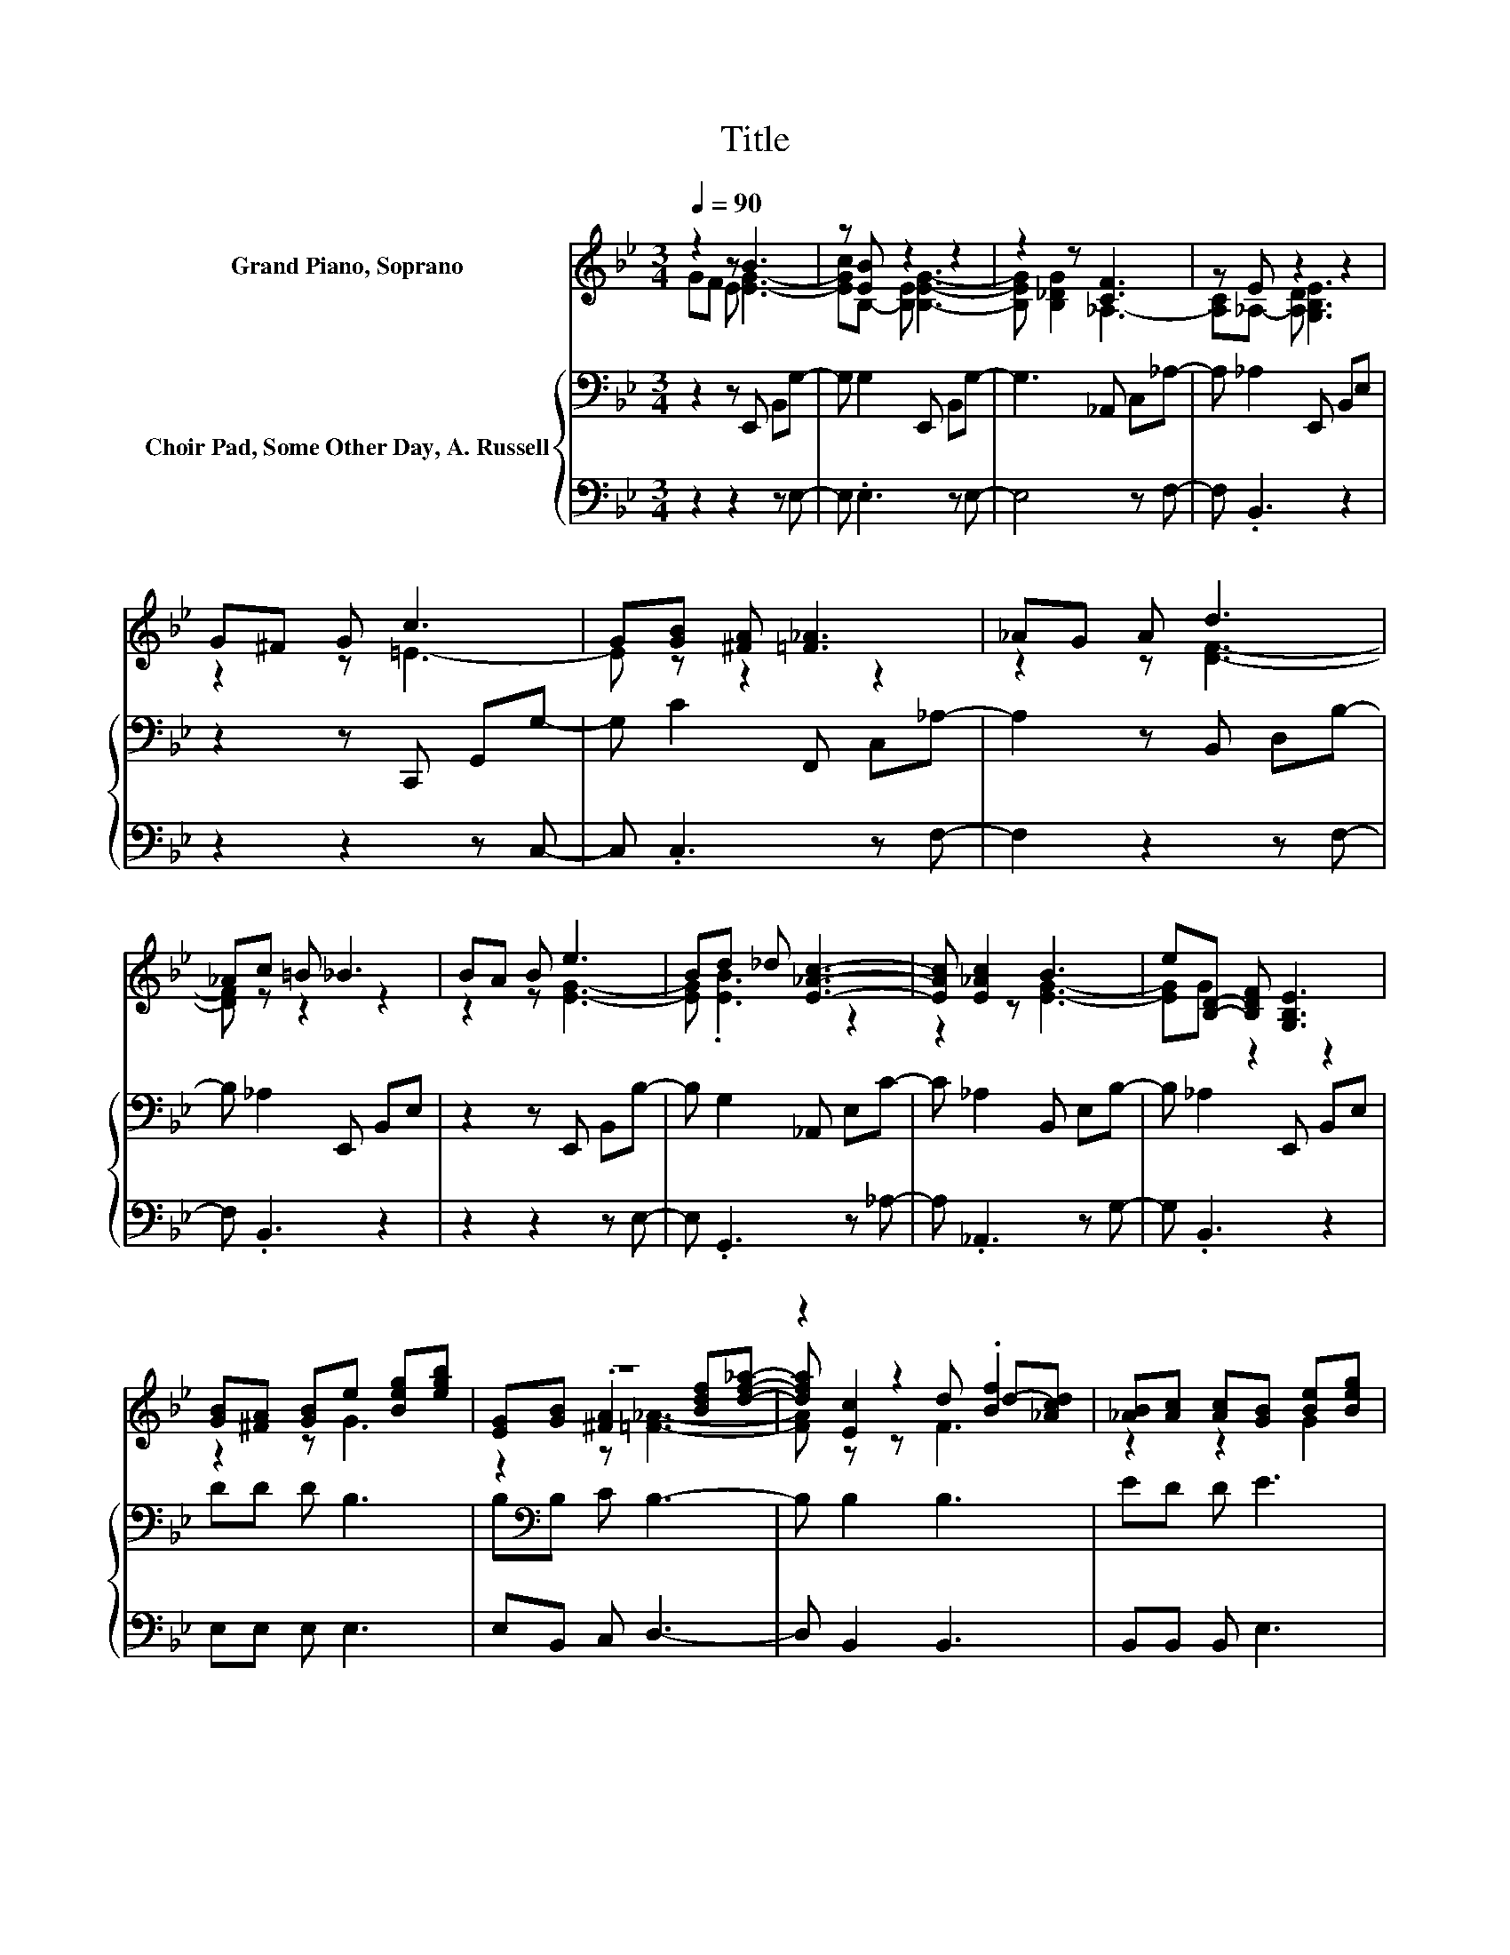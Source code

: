 X:1
T:Title
%%score ( 1 2 3 ) { 4 | 5 }
L:1/8
Q:1/4=90
M:3/4
K:Bb
V:1 treble nm="Grand Piano, Soprano"
V:2 treble 
V:3 treble 
V:4 bass nm="Choir Pad, Some Other Day, A. Russell"
V:5 bass 
V:1
 z2 z B3 | z [EB] z2 z2 | z2 z [CF]3 | z E z2 z2 | G^F G c3 | G[GB] [^FA] [=F_A]3 | _AG A d3 | %7
 _Ac =B _B3 | BA B e3 | Bd _d [E_Ac]3- | [EAc] [E_Ac]2 B3 | e[B,D]- [B,DF] [G,B,E]3 | %12
 [GB][^FA] [GB]e [Beg][egb] | z6 | z2 z2 .[Bf]2 | [_AB][Ac] [Ac][GB] [Be][Beg] | %16
 [GB][^FA] [GB][GB] [Be][Beg] | [GB][^FA] [GB][_Ac] [ce][ce_a]- | [cea] [_Ac]2 [GB]3 | %19
 [Ge][EG] .[DF]2 [_Ace][GBe]- | [GBe]6 |] %21
V:2
 GF E [EG]3- | [EGc]B,- [B,E] [B,EG]3- | [B,EG] [B,_DG]2 _A,3- | [A,C]_A,- [A,D] [G,B,E]3 | %4
 z2 z =E3- | E z z2 z2 | z2 z [DF]3- | [DF] z z2 z2 | z2 z [EG]3- | [EG] .[EB]3 z2 | z2 z [EG]3- | %11
 [EG]G z2 z2 | z2 z G3 | [EG][GB] .[^FA]2 [Bdf][df_a]- | [dfa] [Ec]2 d d-[_Acd] | z2 z2 G2 | %16
 z2 z2 G2 | z2 z2 _A2- | A z z2 z2 | z2 z E3- | E6 |] %21
V:3
 x6 | x6 | x6 | x6 | x6 | x6 | x6 | x6 | x6 | x6 | x6 | x6 | x6 | z2 z [=F_A]3- | [FA] z z F3 | %15
 x6 | x6 | x6 | x6 | x6 | x6 |] %21
V:4
 z2 z E,, B,,G,- | G, G,2 E,, B,,G,- | G,3 _A,, C,_A,- | A, _A,2 E,, B,,E, | z2 z C,, G,,G,- | %5
 G, C2 F,, C,_A,- | A,2 z B,, D,B,- | B, _A,2 E,, B,,E, | z2 z E,, B,,B,- | B, G,2 _A,, E,C- | %10
 C _A,2 B,, E,B,- | B, _A,2 E,, B,,E, | DD D B,3 | B,[K:bass]B, C B,3- | B, B,2 B,3 | ED D E3 | %16
 ED D E3 | EE E E3- | E E2 E3 | B,B, _A, G,3- | G,6 |] %21
V:5
 z2 z2 z E,- | E, .E,3 z E,- | E,4 z F,- | F, .B,,3 z2 | z2 z2 z C,- | C, .C,3 z F,- | %6
 F,2 z2 z F,- | F, .B,,3 z2 | z2 z2 z E,- | E, .G,,3 z _A,- | A, ._A,,3 z G,- | G, .B,,3 z2 | %12
 E,E, E, E,3 | E,B,, C, D,3- | D, B,,2 B,,3 | B,,B,, B,, E,3 | B,,B,, B,, E,3 | E,E, E, _A,3- | %18
 A, _A,,2 B,,3 | B,,B,, B,, E,3- | E,6 |] %21

